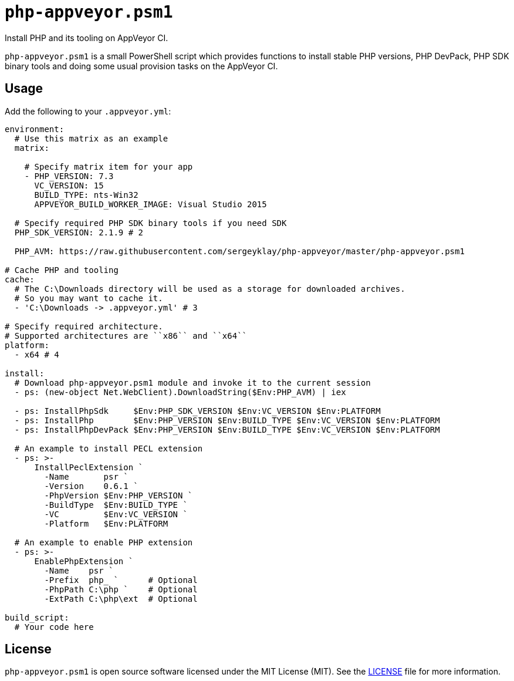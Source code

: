 = ``php-appveyor.psm1``
:doctype: article
:reproducible:
:source-highlighter: prettify

Install PHP and its tooling on AppVeyor CI.

``php-appveyor.psm1`` is a small PowerShell script which provides functions to install stable PHP versions, PHP DevPack, PHP SDK binary tools and doing some usual provision tasks on the AppVeyor CI.

== Usage

Add the following to your ``.appveyor.yml``:

[source,yml]
----
environment:
  # Use this matrix as an example
  matrix:

    # Specify matrix item for your app
    - PHP_VERSION: 7.3
      VC_VERSION: 15
      BUILD_TYPE: nts-Win32
      APPVEYOR_BUILD_WORKER_IMAGE: Visual Studio 2015

  # Specify required PHP SDK binary tools if you need SDK
  PHP_SDK_VERSION: 2.1.9 # 2

  PHP_AVM: https://raw.githubusercontent.com/sergeyklay/php-appveyor/master/php-appveyor.psm1

# Cache PHP and tooling
cache:
  # The C:\Downloads directory will be used as a storage for downloaded archives.
  # So you may want to cache it.
  - 'C:\Downloads -> .appveyor.yml' # 3

# Specify required architecture.
# Supported architectures are ``x86`` and ``x64``
platform:
  - x64 # 4

install:
  # Download php-appveyor.psm1 module and invoke it to the current session
  - ps: (new-object Net.WebClient).DownloadString($Env:PHP_AVM) | iex

  - ps: InstallPhpSdk     $Env:PHP_SDK_VERSION $Env:VC_VERSION $Env:PLATFORM
  - ps: InstallPhp        $Env:PHP_VERSION $Env:BUILD_TYPE $Env:VC_VERSION $Env:PLATFORM
  - ps: InstallPhpDevPack $Env:PHP_VERSION $Env:BUILD_TYPE $Env:VC_VERSION $Env:PLATFORM

  # An example to install PECL extension
  - ps: >-
      InstallPeclExtension `
        -Name       psr `
        -Version    0.6.1 `
        -PhpVersion $Env:PHP_VERSION `
        -BuildType  $Env:BUILD_TYPE `
        -VC         $Env:VC_VERSION `
        -Platform   $Env:PLATFORM

  # An example to enable PHP extension
  - ps: >-
      EnablePhpExtension `
        -Name    psr `
        -Prefix  php_ `      # Optional
        -PhpPath C:\php `    # Optional
        -ExtPath C:\php\ext  # Optional

build_script:
  # Your code here
----

== License

``php-appveyor.psm1`` is open source software licensed under the MIT License (MIT).
See the https://github.com/sergeyklay/php-appveyor/blob/master/LICENSE[LICENSE] file for more information.
